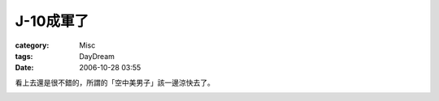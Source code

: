 ##############
J-10成軍了
##############
:category: Misc
:tags: DayDream
:date: 2006-10-28 03:55



看上去還是很不錯的，所謂的「空中美男子」該一邊涼快去了。


.. image:: http://static.flickr.com/102/280503544_146d07a139_o.jpg" height="70%" width="70%
   :align: center


